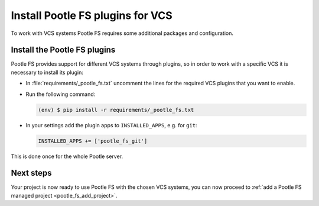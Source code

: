 .. _pootle_fs_install_plugins:

Install Pootle FS plugins for VCS
=================================

To work with VCS systems Pootle FS requires some additional packages and
configuration.


Install the Pootle FS plugins
-----------------------------

Pootle FS provides support for different VCS systems through plugins, so in
order to work with a specific VCS it is necessary to install its plugin:

- In :file:`requirements/_pootle_fs.txt` uncomment the lines for the required
  VCS plugins that you want to enable.
- Run the following command:

  .. code-block:: console

    (env) $ pip install -r requirements/_pootle_fs.txt


- In your settings add the plugin apps to ``INSTALLED_APPS``, e.g. for ``git``:

  .. code-block:: python

    INSTALLED_APPS += ['pootle_fs_git']


This is done once for the whole Pootle server.


Next steps
----------

Your project is now ready to use Pootle FS with the chosen VCS systems, you can
now proceed to :ref:`add a Pootle FS managed project <pootle_fs_add_project>`.
